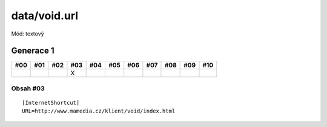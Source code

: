 data/void.url
=============

Mód: textový

Generace 1
----------

===  ===  ===  ===  ===  ===  ===  ===  ===  ===  ===
#00  #01  #02  #03  #04  #05  #06  #07  #08  #09  #10
===  ===  ===  ===  ===  ===  ===  ===  ===  ===  ===
..             X
===  ===  ===  ===  ===  ===  ===  ===  ===  ===  ===

Obsah #03
~~~~~~~~~

::

  [InternetShortcut]
  URL=http://www.mamedia.cz/klient/void/index.html
